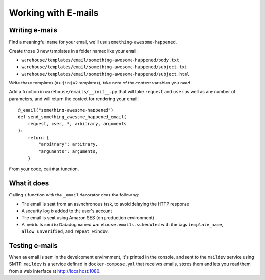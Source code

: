 Working with E-mails
====================

Writing e-mails
---------------

Find a meaningful name for your email, we'll use
``something-awesome-happened``.

Create those 3 new templates in a folder named like your email:

- ``warehouse/templates/email/something-awesome-happened/body.txt``
- ``warehouse/templates/email/something-awesome-happened/subject.txt``
- ``warehouse/templates/email/something-awesome-happened/subject.html``

Write these templates (as ``jinja2`` templates), take note of the context
variables you need.

Add a function in ``warehouse/emails/__init__.py`` that will take ``request``
and ``user`` as well as any number of parameters, and will return the context
for rendering your email::

    @_email("something-awesome-happened")
    def send_something_awesome_happened_email(
        request, user, *, arbitrary, arguments
    ):
        return {
            "arbitrary": arbitrary,
            "arguments": arguments,
        }

From your code, call that function.

What it does
------------

Calling a function with the ``_email`` decorator does the following:

- The email is sent from an asynchronous task, to avoid delaying the HTTP
  response
- A security log is added to the user's account
- The email is sent using Amazon SES (on production environment)
- A metric is sent to Datadog named ``warehouse.emails.scheduled`` with the tags
  ``template_name``, ``allow_unverified``, and ``repeat_window``.

.. _testing-e-mails:

Testing e-mails
---------------

When an email is sent in the development environment, it's printed in the
console, and sent to the ``maildev`` service using SMTP. ``maildev`` is a
service defined in ``docker-compose.yml`` that receives emails, stores them and
lets you read them from a web interface at `<http://localhost:1080>`_.
